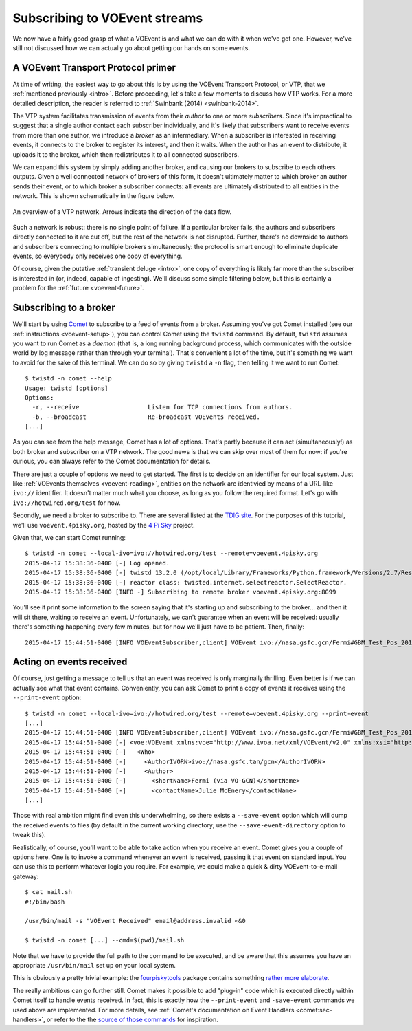 .. _voevent-receiving:

==============================
Subscribing to VOEvent streams
==============================

We now have a fairly good grasp of what a VOEvent is and what we can do with
it when we've got one. However, we've still not discussed how we can actually
go about getting our hands on some events.

A VOEvent Transport Protocol primer
===================================

At time of writing, the easiest way to go about this is by using the VOEvent
Transport Protocol, or VTP, that we :ref:`mentioned previously <intro>`. Before
proceeding, let's take a few moments to discuss how VTP works. For a more
detailed description, the reader is referred to :ref:`Swinbank (2014)
<swinbank-2014>`.

The VTP system facilitates transmission of events from their *author* to one
or more *subscribers*. Since it's impractical to suggest that a single author
contact each subscriber individually, and it's likely that subscribers want to
receive events from more than one author, we introduce a *broker* as an
intermediary. When a subscriber is interested in receiving events, it connects
to the broker to register its interest, and then it waits. When the author has
an event to distribute, it uploads it to the broker, which then redistributes
it to all connected subscribers.

We can expand this system by simply adding another broker, and causing our
brokers to subscribe to each others outputs. Given a well connected network of
brokers of this form, it doesn't ultimately matter to which broker an author
sends their event, or to which broker a subscriber connects: all events are
ultimately distributed to all entities in the network. This is shown
schematically in the figure below.

.. figure:: network.pdf
   :align: center

   An overview of a VTP network. Arrows indicate the direction of the data
   flow.

Such a network is robust: there is no single point of failure. If a particular
broker fails, the authors and subscribers directly connected to it are cut
off, but the rest of the network is not disrupted. Further, there's no
downside to authors and subscribers connecting to multiple brokers
simultaneously: the protocol is smart enough to eliminate duplicate events, so
everybody only receives one copy of everything.

Of course, given the putative :ref:`transient deluge <intro>`, one copy of
everything is likely far more than the subscriber is interested in (or,
indeed, capable of ingesting). We'll discuss some simple filtering below, but
this is certainly a problem for the :ref:`future <voevent-future>`.

Subscribing to a broker
=======================

We'll start by using `Comet`_ to subscribe to a feed of events from a broker.
Assuming you've got Comet installed (see our :ref:`instructions
<voevent-setup>`), you can control Comet using the ``twistd`` command. By
default, ``twistd`` assumes you want to run Comet as a *daemon* (that is, a
long running background process, which communicates with the outside world by
log message rather than through your terminal). That's convenient a lot of the
time, but it's something we want to avoid for the sake of this terminal. We
can do so by giving ``twistd`` a ``-n`` flag, then telling it we want to run
Comet::

   $ twistd -n comet --help
   Usage: twistd [options]
   Options:
     -r, --receive                   Listen for TCP connections from authors.
     -b, --broadcast                 Re-broadcast VOEvents received.
   [...]

As you can see from the help message, Comet has a lot of options. That's
partly because it can act (simultaneously!) as both broker and subscriber on a
VTP network. The good news is that we can skip over most of them for now: if
you're curious, you can always refer to the Comet documentation for details.

There are just a couple of options we need to get started. The first is to
decide on an identifier for our local system. Just like :ref:`VOEvents
themselves <voevent-reading>`, entities on the network are identivied by means
of a URL-like ``ivo://`` identifier. It doesn't matter much what you choose,
as long as you follow the required format. Let's go with
``ivo://hotwired.org/test`` for now.

Secondly, we need a broker to subscribe to. There are several listed at the
`TDIG site`_. For the purposes of this tutorial, we'll use
``voevent.4pisky.org``, hosted by the `4 Pi Sky`_ project.

Given that, we can start Comet running::

   $ twistd -n comet --local-ivo=ivo://hotwired.org/test --remote=voevent.4pisky.org
   2015-04-17 15:38:36-0400 [-] Log opened.
   2015-04-17 15:38:36-0400 [-] twistd 13.2.0 (/opt/local/Library/Frameworks/Python.framework/Versions/2.7/Resources/Python.app/Contents/MacOS/Python 2.7.9) starting up.
   2015-04-17 15:38:36-0400 [-] reactor class: twisted.internet.selectreactor.SelectReactor.
   2015-04-17 15:38:36-0400 [INFO -] Subscribing to remote broker voevent.4pisky.org:8099

You'll see it print some information to the screen saying that it's starting
up and subscribing to the broker... and then it will sit there, waiting to
receive an event. Unfortunately, we can't guarantee when an event will be
received: usually there's something happening every few minutes, but for now
we'll just have to be patient. Then, finally::

   2015-04-17 15:44:51-0400 [INFO VOEventSubscriber,client] VOEvent ivo://nasa.gsfc.gcn/Fermi#GBM_Test_Pos_2015-04-17T19:44:43.00_099999_1-186 received from IPv4Address(TCP, '152.78.192.87', 8099)

Acting on events received
=========================

Of course, just getting a message to tell us that an event was received is
only marginally thrilling. Even better is if we can actually see what that
event contains. Conveniently, you can ask Comet to print a copy of events it
receives using the ``--print-event`` option::

   $ twistd -n comet --local-ivo=ivo://hotwired.org/test --remote=voevent.4pisky.org --print-event
   [...]
   2015-04-17 15:44:51-0400 [INFO VOEventSubscriber,client] VOEvent ivo://nasa.gsfc.gcn/Fermi#GBM_Test_Pos_2015-04-17T19:44:43.00_099999_1-186 received from IPv4Address(TCP, '152.78.192.87', 8099)
   2015-04-17 15:44:51-0400 [-] <voe:VOEvent xmlns:voe="http://www.ivoa.net/xml/VOEvent/v2.0" xmlns:xsi="http://www.w3.org/2001/XMLSchema-instance" ivorn="ivo://nasa.gsfc.gcn/Fermi#GBM_Test_Pos_2015-04-17T19:44:43.00_099999_1-186" role="test" version="2.0" xsi:schemaLocation="http://www.ivoa.net/xml/VOEvent/v2.0 http://www.ivoa.net/xml/VOEvent/VOEvent-v2.0.xsd">
   2015-04-17 15:44:51-0400 [-]   <Who>
   2015-04-17 15:44:51-0400 [-]     <AuthorIVORN>ivo://nasa.gsfc.tan/gcn</AuthorIVORN>
   2015-04-17 15:44:51-0400 [-]     <Author>
   2015-04-17 15:44:51-0400 [-]       <shortName>Fermi (via VO-GCN)</shortName>
   2015-04-17 15:44:51-0400 [-]       <contactName>Julie McEnery</contactName>
   [...]

Those with real ambition might find even this underwhelming, so there exists a
``--save-event`` option which will dump the received events to files (by
default in the current working directory; use the ``--save-event-directory``
option to tweak this).

Realistically, of course, you'll want to be able to take action when you
receive an event. Comet gives you a couple of options here. One is to invoke a
command whenever an event is received, passing it that event on standard
input. You can use this to perform whatever logic you require. For example, we
could make a quick & dirty VOEvent-to-e-mail gateway::

   $ cat mail.sh
   #!/bin/bash

   /usr/bin/mail -s "VOEvent Received" email@address.invalid <&0

   $ twistd -n comet [...] --cmd=$(pwd)/mail.sh

Note that we have to provide the full path to the command to be executed, and
be aware that this assumes you have an appropriate ``/usr/bin/mail`` set up on
your local system.

This is obviously a pretty trivial example: the `fourpiskytools`_ package
contains something `rather more elaborate`_.

The really ambitious can go further still. Comet makes it possible to add
"plug-in" code which is executed directly within Comet itself to handle events
received. In fact, this is exactly how the ``--print-event`` and
``-save-event`` commands we used above are implemented. For more details, see :ref:`Comet's documentation on Event Handlers
<comet:sec-handlers>`, or refer to the the `source of those commands`_ for
inspiration.

.. _Comet: http://comet.readthedocs.org/
.. _TDIG site: http://www.voevent.org/
.. _4 Pi Sky: http://www.4pisky.org/
.. _fourpiskytools: https://github.com/timstaley/fourpiskytools
.. _rather more elaborate: https://github.com/timstaley/fourpiskytools/blob/master/examples/process_voevent_from_stdin.py
.. _source of those commands: https://github.com/jdswinbank/Comet/blob/master/comet/plugins/eventwriter.py
